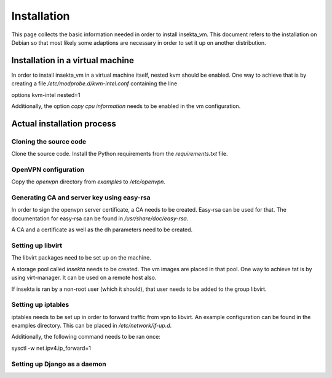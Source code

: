 Installation
############

This page collects the basic information needed in order to install insekta_vm. This document refers to the installation on Debian so that most likely some adaptions are necessary in order to set it up on another distribution.

Installation in a virtual machine
=================================

In order to install insekta_vm in a virtual machine itself, nested kvm should be enabled.
One way to achieve that is by creating a file */etc/modprobe.d/kvm-intel.conf* containing the line

| options kvm-intel nested=1

Additionally, the option *copy cpu information* needs to be enabled in the vm configuration.


Actual installation process
===========================

Cloning the source code
-----------------------

Clone the source code. Install the Python requirements from the *requirements.txt* file.

OpenVPN configuration
---------------------

Copy the *openvpn* directory from *examples* to */etc/openvpn*.

Generating CA and server key using easy-rsa
-------------------------------------------

In order to sign the openvpn server certificate, a CA needs to be created. Easy-rsa can be used for that. The documentation for easy-rsa can be found in */usr/share/doc/easy-rsa*.

A CA and a certificate as well as the dh parameters need to be created.

Setting up libvirt
------------------

The libvirt packages need to be set up on the machine.

A storage pool called *insekta* needs to be created. The vm images are placed in that pool. One way to achieve tat is by using virt-manager. It can be used on a remote host also.

If insekta is ran by a non-root user (which it should), that user needs to be added to the group libvirt.

Setting up iptables
-------------------

iptables needs to be set up in order to forward traffic from vpn to libvirt. An example configuration can be found in the examples directory. This can be placed in */etc/network/if-up.d*.

Additionally, the following command needs to be ran once:

| sysctl -w net.ipv4.ip_forward=1

Setting up Django as a daemon
-----------------------------


